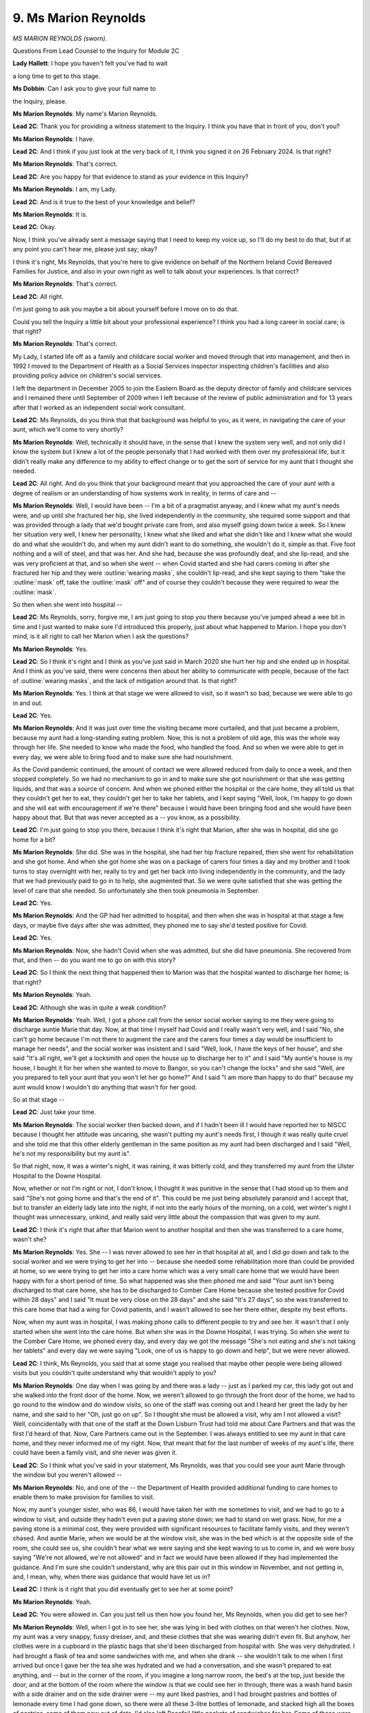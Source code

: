 9. Ms Marion Reynolds
=====================

*MS MARION REYNOLDS (sworn).*

Questions From Lead Counsel to the Inquiry for Module 2C

**Lady Hallett**: I hope you haven't felt you've had to wait

a long time to get to this stage.

**Ms Dobbin**: Can I ask you to give your full name to

the Inquiry, please.

**Ms Marion Reynolds**: My name's Marion Reynolds.

**Lead 2C**: Thank you for providing a witness statement to the Inquiry. I think you have that in front of you, don't you?

**Ms Marion Reynolds**: I have.

**Lead 2C**: And I think if you just look at the very back of it, I think you signed it on 26 February 2024. Is that right?

**Ms Marion Reynolds**: That's correct.

**Lead 2C**: Are you happy for that evidence to stand as your evidence in this Inquiry?

**Ms Marion Reynolds**: I am, my Lady.

**Lead 2C**: And is it true to the best of your knowledge and belief?

**Ms Marion Reynolds**: It is.

**Lead 2C**: Okay.

Now, I think you've already sent a message saying that I need to keep my voice up, so I'll do my best to do that, but if at any point you can't hear me, please just say; okay?

I think it's right, Ms Reynolds, that you're here to give evidence on behalf of the Northern Ireland Covid Bereaved Families for Justice, and also in your own right as well to talk about your experiences. Is that correct?

**Ms Marion Reynolds**: That's correct.

**Lead 2C**: All right.

I'm just going to ask you maybe a bit about yourself before I move on to do that.

Could you tell the Inquiry a little bit about your professional experience? I think you had a long career in social care; is that right?

**Ms Marion Reynolds**: That's correct.

My Lady, I started life off as a family and childcare social worker and moved through that into management, and then in 1992 I moved to the Department of Health as a Social Services inspector inspecting children's facilities and also providing policy advice on children's social services.

I left the department in December 2005 to join the Eastern Board as the deputy director of family and childcare services and I remained there until September of 2009 when I left because of the review of public administration and for 13 years after that I worked as an independent social work consultant.

**Lead 2C**: Ms Reynolds, do you think that that background was helpful to you, as it were, in navigating the care of your aunt, which we'll come to very shortly?

**Ms Marion Reynolds**: Well, technically it should have, in the sense that I knew the system very well, and not only did I know the system but I knew a lot of the people personally that I had worked with them over my professional life, but it didn't really make any difference to my ability to effect change or to get the sort of service for my aunt that I thought she needed.

**Lead 2C**: All right. And do you think that your background meant that you approached the care of your aunt with a degree of realism or an understanding of how systems work in reality, in terms of care and --

**Ms Marion Reynolds**: Well, I would have been -- I'm a bit of a pragmatist anyway, and I knew what my aunt's needs were, and up until she fractured her hip, she lived independently in the community, she required some support and that was provided through a lady that we'd bought private care from, and also myself going down twice a week. So I knew her situation very well, I knew her personality, I knew what she liked and what she didn't like and I knew what she would do and what she wouldn't do, and when my aunt didn't want to do something, she wouldn't do it, simple as that. Five foot nothing and a will of steel, and that was her. And she had, because she was profoundly deaf, and she lip-read, and she was very proficient at that, and so when she went -- when Covid started and she had carers coming in after she fractured her hip and they were :outline:`wearing masks`, she couldn't lip-read, and she kept saying to them "take the :outline:`mask` off, take the :outline:`mask` off" and of course they couldn't because they were required to wear the :outline:`mask`.

So then when she went into hospital --

**Lead 2C**: Ms Reynolds, sorry, forgive me, I am just going to stop you there because you've jumped ahead a wee bit in time and I just wanted to make sure I'd introduced this properly, just about what happened to Marion. I hope you don't mind, is it all right to call her Marion when I ask the questions?

**Ms Marion Reynolds**: Yes.

**Lead 2C**: So I think it's right and I think as you've just said in March 2020 she hurt her hip and she ended up in hospital. And I think as you've said, there were concerns then about her ability to communicate with people, because of the fact of :outline:`wearing masks`, and the lack of mitigation around that. Is that right?

**Ms Marion Reynolds**: Yes. I think at that stage we were allowed to visit, so it wasn't so bad, because we were able to go in and out.

**Lead 2C**: Yes.

**Ms Marion Reynolds**: And it was just over time the visiting became more curtailed, and that just became a problem, because my aunt had a long-standing eating problem. Now, this is not a problem of old age, this was the whole way through her life. She needed to know who made the food, who handled the food. And so when we were able to get in every day, we were able to bring food and to make sure she had nourishment.

As the Covid pandemic continued, the amount of contact we were allowed reduced from daily to once a week, and then stopped completely. So we had no mechanism to go in and to make sure she got nourishment or that she was getting liquids, and that was a source of concern. And when we phoned either the hospital or the care home, they all told us that they couldn't get her to eat, they couldn't get her to take her tablets, and I kept saying "Well, look, I'm happy to go down and she will eat with encouragement if we're there" because I would have been bringing food and she would have been happy about that. But that was never accepted as a -- you know, as a possibility.

**Lead 2C**: I'm just going to stop you there, because I think it's right that Marion, after she was in hospital, did she go home for a bit?

**Ms Marion Reynolds**: She did. She was in the hospital, she had her hip fracture repaired, then she went for rehabilitation and she got home. And when she got home she was on a package of carers four times a day and my brother and I took turns to stay overnight with her, really to try and get her back into living independently in the community, and the lady that we had previously paid to go in to help, she augmented that. So we were quite satisfied that she was getting the level of care that she needed. So unfortunately she then took pneumonia in September.

**Lead 2C**: Yes.

**Ms Marion Reynolds**: And the GP had her admitted to hospital, and then when she was in hospital at that stage a few days, or maybe five days after she was admitted, they phoned me to say she'd tested positive for Covid.

**Lead 2C**: Yes.

**Ms Marion Reynolds**: Now, she hadn't Covid when she was admitted, but she did have pneumonia. She recovered from that, and then -- do you want me to go on with this story?

**Lead 2C**: So I think the next thing that happened then to Marion was that the hospital wanted to discharge her home; is that right?

**Ms Marion Reynolds**: Yeah.

**Lead 2C**: Although she was in quite a weak condition?

**Ms Marion Reynolds**: Yeah. Well, I got a phone call from the senior social worker saying to me they were going to discharge auntie Marie that day. Now, at that time I myself had Covid and I really wasn't very well, and I said "No, she can't go home because I'm not there to augment the care and the carers four times a day would be insufficient to manage her needs", and the social worker was insistent and I said "Well, look, I have the keys of her house", and she said "It's all right, we'll get a locksmith and open the house up to discharge her to it" and I said "My auntie's house is my house, I bought it for her when she wanted to move to Bangor, so you can't change the locks" and she said "Well, are you prepared to tell your aunt that you won't let her go home?" And I said "I am more than happy to do that" because my aunt would know I wouldn't do anything that wasn't for her good.

So at that stage --

**Lead 2C**: Just take your time.

**Ms Marion Reynolds**: The social worker then backed down, and if I hadn't been ill I would have reported her to NISCC because I thought her attitude was uncaring, she wasn't putting my aunt's needs first, I though it was really quite cruel and she told me that this other elderly gentleman in the same position as my aunt had been discharged and I said "Well, he's not my responsibility but my aunt is".

So that night, now, it was a winter's night, it was raining, it was bitterly cold, and they transferred my aunt from the Ulster Hospital to the Downe Hospital.

Now, whether or not I'm right or not, I don't know, I thought it was punitive in the sense that I had stood up to them and said "She's not going home and that's the end of it". This could be me just being absolutely paranoid and I accept that, but to transfer an elderly lady late into the night, if not into the early hours of the morning, on a cold, wet winter's night I thought was unnecessary, unkind, and really said very little about the compassion that was given to my aunt.

**Lead 2C**: I think it's right that after that Marion went to another hospital and then she was transferred to a care home, wasn't she?

**Ms Marion Reynolds**: Yes. She -- I was never allowed to see her in that hospital at all, and I did go down and talk to the social worker and we were trying to get her into -- because she needed some rehabilitation more than could be provided at home, so we were trying to get her into a care home which was a very small care home that we would have been happy with for a short period of time. So what happened was she then phoned me and said "Your aunt isn't being discharged to that care home, she has to be discharged to Comber Care Home because she tested positive for Covid within 28 days" and I said "It must be very close on the 28 days" and she said "It's 27 days", so she was transferred to this care home that had a wing for Covid patients, and I wasn't allowed to see her there either, despite my best efforts.

Now, when my aunt was in hospital, I was making phone calls to different people to try and see her. It wasn't that I only started when she went into the care home. But when she was in the Downe Hospital, I was trying. So when she went to the Comber Care Home, we phoned every day, and every day we got the message "She's not eating and she's not taking her tablets" and every day we were saying "Look, one of us is happy to go down and help", but we were never allowed.

**Lead 2C**: I think, Ms Reynolds, you said that at some stage you realised that maybe other people were being allowed visits but you couldn't quite understand why that wouldn't apply to you?

**Ms Marion Reynolds**: One day when I was going by and there was a lady -- just as I parked my car, this lady got out and she walked into the front door of the home. Now, we weren't allowed to go through the front door of the home, we had to go round to the window and do window visits, so one of the staff was coming out and I heard her greet the lady by her name, and she said to her "Oh, just go on up". So I thought she must be allowed a visit, why am I not allowed a visit? Well, coincidentally with that one of the staff at the Down Lisburn Trust had told me about Care Partners and that was the first I'd heard of that. Now, Care Partners came out in the September. I was always entitled to see my aunt in that care home, and they never informed me of my right. Now, that meant that for the last number of weeks of my aunt's life, there could have been a family visit, and she never was given it.

**Lead 2C**: So I think what you've said in your statement, Ms Reynolds, was that you could see your aunt Marie through the window but you weren't allowed --

**Ms Marion Reynolds**: No, and one of the -- the Department of Health provided additional funding to care homes to enable them to make provision for families to visit.

Now, my aunt's younger sister, who was 86, I would have taken her with me sometimes to visit, and we had to go to a window to visit, and outside they hadn't even put a paving stone down; we had to stand on wet grass. Now, for me a paving stone is a minimal cost, they were provided with significant resources to facilitate family visits, and they weren't chased. And auntie Marie, when we would be at the window visit, she was in the bed which is at the opposite side of the room, she could see us, she couldn't hear what we were saying and she kept waving to us to come in, and we were busy saying "We're not allowed, we're not allowed" and in fact we would have been allowed if they had implemented the guidance. And I'm sure she couldn't understand, why are this pair out in this window in November, and not getting in, and, I mean, why, when there was guidance that would have let us in?

**Lead 2C**: I think is it right that you did eventually get to see her at some point?

**Ms Marion Reynolds**: Yeah.

**Lead 2C**: You were allowed in. Can you just tell us then how you found her, Ms Reynolds, when you did get to see her?

**Ms Marion Reynolds**: Well, when I got in to see her, she was lying in bed with clothes on that weren't her clothes. Now, my aunt was a very snappy, fussy dresser, and, and these clothes that she was wearing didn't even fit. But anyhow, her clothes were in a cupboard in the plastic bags that she'd been discharged from hospital with. She was very dehydrated. I had brought a flask of tea and some sandwiches with me, and when she drank -- she wouldn't talk to me when I first arrived but once I gave her the tea she was hydrated and we had a conversation, and she wasn't prepared to eat anything, and -- but in the corner of the room, if you imagine a long narrow room, the bed's at the top, just beside the door, and at the bottom of the room where the window is that we could see her in through, there was a wash hand basin with a side drainer and on the side drainer were -- my aunt liked pastries, and I had brought pastries and bottles of lemonade every time I had gone down, so there were all these 3-litre bottles of lemonade, and stacked high all the boxes of pastries, some of them now out of date. I'd also left Bacofoil little packets of sandwiches for her. Some of those were still in front of her hospital tray, some of them open, some of them not open, but some of them were out of date. So I was really terribly dissatisfied with what I saw, and so I went to see the officer in charge, and I expressed my alarm, that nobody even told me to stop bringing things because they were just piling up, that her clothes hadn't been emptied, and in my opinion she was actually dying, I said "She's dying before my eyes", and the officer in charge said "Well, the doctor doesn't say that". So I said "Well, in my view, she's dying before my eyes". Very stupidly I didn't say "When did the doctor see her?" because I don't believe -- her own GP I don't think saw her when she was admitted to hospital in the September with pneumonia, and I don't think any doctor had seen her since she was discharged from the Downe Hospital.

But anyway, I was convinced she was nearing death, so between my brother, my sister-in-law, my nephew, we just took a rota, and for the next three days we just took turns. Now, we could get in and out of that wing that they had for Covid patients without going anywhere near the rest of the home. So there never would have been a reason why we couldn't have got in anyway.

So three days later she died.

**Lead 2C**: Yes.

**Ms Marion Reynolds**: And, I mean, in my opinion, I wouldn't have seen many people die, to be honest with you, but people working in care homes would have. They must have been in a better position than I ever would have been to judge that my aunt was nearing the end of her life, and I just felt the care -- it had become -- individuals were treated as objects of concern rather than as people with needs, as individuals with their own unique way of living, and I felt that was lost.

**Lead 2C**: And I think, Ms Reynolds, what you say in your statement is that after your aunt Marie died there was a number of other concerns that you had and one of those was around the certification of her death; is that correct?

**Ms Marion Reynolds**: Yes, so when my aunt died, I phoned -- my aunt had already arranged much of her funeral herself, she had told me which undertaker she had wanted to go to, she had prepared a funeral service, the only thing that needed to be filled in was her date of death, and she told me "If you tell them my date of birth, I'll come back and haunt you", she would never tell anyone her age, so she had -- just had to put in her date of death. When I phoned the undertaker he said "Now, you'll need to get her death certificate". So when my parents died, I know the undertaker did all these sort of things, so anyway I thought, well.

So I phoned the GP who is a terribly nice man and I have every confidence in, so I let him know that my aunt had died and he said "Well, what do you think she died of, Marion?" And I said well, really fragility of old age, then she had the hip fracture and then she had the Covid, then she had pneumonia. So I said those sorts of things probably all contributed to her death.

So I got the death certificate and it said "Fragility of old age, fractured hip, pneumonia, Covid". So I thought, well, that's what I told the doctor, but I don't think fragility of old age is a cause of death, but I just took -- and then I thought, you know, the reason why you have the certification of death is a safeguard for people, you know, and I just felt if we're in a situation where -- and I would have liked the doctor to have seen my aunt, because my aunt was emaciated, it wasn't just in the care home that she had lost all that weight, she lost weight in hospitals too.

**Lead 2C**: Yes.

**Ms Marion Reynolds**: I would have liked a medical practitioner to have seen just how much she had really withered away.

**Lead 2C**: Just in terms of certification, then, I think it's right he went by your word effectively, to --

**Ms Marion Reynolds**: Yes, I'm not casting any negative views on the GP, he's an excellent GP, I have confidence in him, he would know I wouldn't mislead him, but I don't know that every family would have had that sort of relationship with the GP or would have been in a trust relationship with the GP.

**Lead 2C**: I think if I can just come back to this, then, Ms Reynolds, I know that obviously you're speaking on behalf of bereaved families as well.

**Ms Marion Reynolds**: Yes.

**Lead 2C**: To what extent does your experience also reflect some of the broader experiences of the people within the bereaved families group?

**Ms Marion Reynolds**: Well, I think the sort of issues, I mean, really were quite systemic in that, I mean, the difficulties that people had in seeing their relatives, the difficulties they had in being confident that the care the relatives were receiving was of a standard that was appropriate, the fact that there was no -- there were no safeguards in place in terms of other agencies going into the homes, RQIA inspectors, podiatrists were stopped, OTs, all of these people in a way, although they're providing a service, they're also a safeguard. Those services once they're withdrawn meant that the homes really were acting as little fiefdoms of their own. And the difficulty, I mean, I wasn't told of Care Partners, but neither were other people, and other people also had difficulty, even with that guidance, getting into homes. So those were issues that were common through all of us.

**Lead 2C**: I think --

**Ms Marion Reynolds**: Some of our members also were very concerned that their relatives were given sedative type medication, which probably hastened their demise, and I was asked by the home after I got in to sign a non-resuscitation, and I wouldn't -- I would have signed that, because the idea -- I have done CPR and I would not have put my aunt through CPR because it would have been a total unkindness, but I know from our group that other people's relatives had those in place without them knowing about it or having had it discussed with them, and that's obviously a concern.

**Lead 2C**: Just in terms of you've also set out in your witness statement just some of the broader concerns as well, so not the concerns about how people were cared for, but the broader concerns as well about the way that the response to the pandemic was managed by government in Northern Ireland; is that right?

**Ms Marion Reynolds**: Well, yes. I think some of our members were very concerned that the Executive had been down for three years, was re-established in January of 2020, and they were concerned -- a lot of our members were concerned that we had a new minister who hadn't experience and came straight into a worldwide pandemic.

Now, I probably wouldn't share that concern to the same degree, because having worked in a department, government ministers change, they all get their first day briefings, they all rely on their advisers, and, you know, they very quickly read into the situation. So I probably don't share the same anxiety that a lot of our group do. But those people who had that anxiety, it caused them anxiety because they then didn't have reliance on the system, and that's an issue, you know, if you can't rely on the system you're concerned about how the science is being used, how we're learning, how we're making changes over time.

I think at the very beginning one could see the need for what I would say was quite draconian measures, but as time went on, we learnt more about the pandemic and we learnt who were vulnerable and we learnt more about how it was spread.

There wasn't really the approach to moving forward based on acquired knowledge. It seemed, especially for people in care homes, and this is one reason why I stayed involved with the group after my aunt died, care homes still weren't opening up, people were still being deprived of their family, their friends, their clergy, and I just thought this was wrong.

**Lead 2C**: Thank you, and I think one of the other concerns that you've pointed out in your statement is just the effect that having an absence of ministers had in the three years running up to the pandemic as well; is that right?

**Ms Marion Reynolds**: Well, I think one of the things that that would have impacted would have been legislative change, there was a huge amount(?) of legislation, if the pandemic required legislative change there really wouldn't have been a time in the legislative timetable to do that, so that would have been a concern and I would share that concern.

**Ms Dobbin**: Ms Reynolds, those are all my questions.

Let me see just see if the Chair has any.

**Lady Hallett**: I don't have any questions. I don't think anybody has asked to ask any questions.

Thank you very much, Ms Reynolds. I can see why you were so fond of your aunt, she sounds quite a character.

**The Witness**: Oh, she was.

**Lady Hallett**: Thank you very much for your help.

**The Witness**: Thank you.

*(The witness withdrew)*

**Lady Hallett**: I think I have to leave because of managing the next witness's entrance. Okay, two minutes.

*(3.38 pm)*

*(A short break)*

*(3.43 pm)*

**Lady Hallett**: Mr Scott.

**Mr Scott**: Good afternoon, my Lady. Please may the Inquiry call Nuala Toman.

